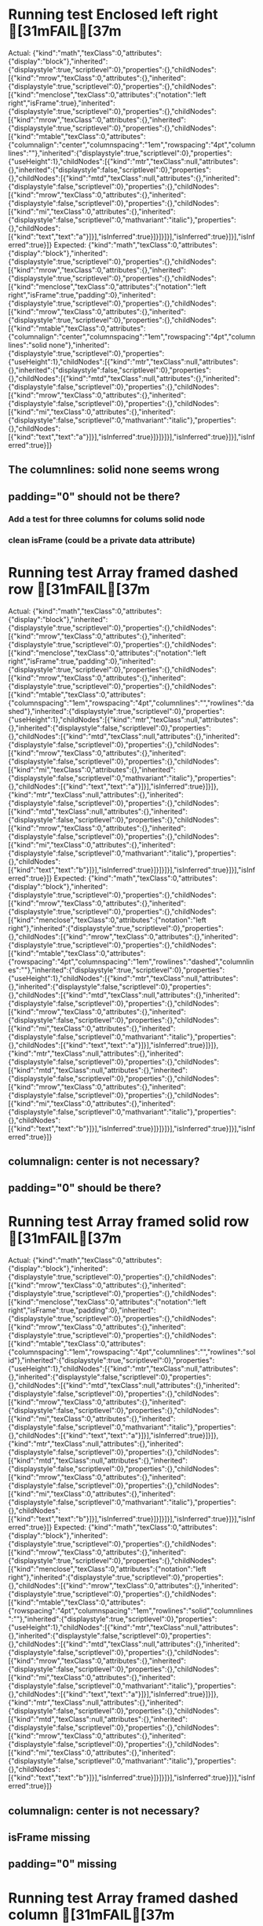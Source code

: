 * Running test Enclosed left right	[31mFAIL[37m
  Actual: 
  {"kind":"math","texClass":0,"attributes":{"display":"block"},"inherited":{"displaystyle":true,"scriptlevel":0},"properties":{},"childNodes":[{"kind":"mrow","texClass":0,"attributes":{},"inherited":{"displaystyle":true,"scriptlevel":0},"properties":{},"childNodes":[{"kind":"menclose","texClass":0,"attributes":{"notation":"left right","isFrame":true},"inherited":{"displaystyle":true,"scriptlevel":0},"properties":{},"childNodes":[{"kind":"mrow","texClass":0,"attributes":{},"inherited":{"displaystyle":true,"scriptlevel":0},"properties":{},"childNodes":[{"kind":"mtable","texClass":0,"attributes":{"columnalign":"center","columnspacing":"1em","rowspacing":"4pt","columnlines":""},"inherited":{"displaystyle":true,"scriptlevel":0},"properties":{"useHeight":1},"childNodes":[{"kind":"mtr","texClass":null,"attributes":{},"inherited":{"displaystyle":false,"scriptlevel":0},"properties":{},"childNodes":[{"kind":"mtd","texClass":null,"attributes":{},"inherited":{"displaystyle":false,"scriptlevel":0},"properties":{},"childNodes":[{"kind":"mrow","texClass":0,"attributes":{},"inherited":{"displaystyle":false,"scriptlevel":0},"properties":{},"childNodes":[{"kind":"mi","texClass":0,"attributes":{},"inherited":{"displaystyle":false,"scriptlevel":0,"mathvariant":"italic"},"properties":{},"childNodes":[{"kind":"text","text":"a"}]}],"isInferred":true}]}]}]}],"isInferred":true}]}],"isInferred":true}]}
  Expected: 
  {"kind":"math","texClass":0,"attributes":{"display":"block"},"inherited":{"displaystyle":true,"scriptlevel":0},"properties":{},"childNodes":[{"kind":"mrow","texClass":0,"attributes":{},"inherited":{"displaystyle":true,"scriptlevel":0},"properties":{},"childNodes":[{"kind":"menclose","texClass":0,"attributes":{"notation":"left right","isFrame":true,"padding":0},"inherited":{"displaystyle":true,"scriptlevel":0},"properties":{},"childNodes":[{"kind":"mrow","texClass":0,"attributes":{},"inherited":{"displaystyle":true,"scriptlevel":0},"properties":{},"childNodes":[{"kind":"mtable","texClass":0,"attributes":{"columnalign":"center","columnspacing":"1em","rowspacing":"4pt","columnlines":"solid none"},"inherited":{"displaystyle":true,"scriptlevel":0},"properties":{"useHeight":1},"childNodes":[{"kind":"mtr","texClass":null,"attributes":{},"inherited":{"displaystyle":false,"scriptlevel":0},"properties":{},"childNodes":[{"kind":"mtd","texClass":null,"attributes":{},"inherited":{"displaystyle":false,"scriptlevel":0},"properties":{},"childNodes":[{"kind":"mrow","texClass":0,"attributes":{},"inherited":{"displaystyle":false,"scriptlevel":0},"properties":{},"childNodes":[{"kind":"mi","texClass":0,"attributes":{},"inherited":{"displaystyle":false,"scriptlevel":0,"mathvariant":"italic"},"properties":{},"childNodes":[{"kind":"text","text":"a"}]}],"isInferred":true}]}]}]}],"isInferred":true}]}],"isInferred":true}]}

** The columnlines: solid none seems wrong

** padding="0" should not be there?

*** Add a test for three columns for colums solid node

*** clean isFrame (could be a private data attribute)

* Running test Array framed dashed row	[31mFAIL[37m
  Actual: 
  {"kind":"math","texClass":0,"attributes":{"display":"block"},"inherited":{"displaystyle":true,"scriptlevel":0},"properties":{},"childNodes":[{"kind":"mrow","texClass":0,"attributes":{},"inherited":{"displaystyle":true,"scriptlevel":0},"properties":{},"childNodes":[{"kind":"menclose","texClass":0,"attributes":{"notation":"left right","isFrame":true,"padding":0},"inherited":{"displaystyle":true,"scriptlevel":0},"properties":{},"childNodes":[{"kind":"mrow","texClass":0,"attributes":{},"inherited":{"displaystyle":true,"scriptlevel":0},"properties":{},"childNodes":[{"kind":"mtable","texClass":0,"attributes":{"columnspacing":"1em","rowspacing":"4pt","columnlines":"","rowlines":"dashed"},"inherited":{"displaystyle":true,"scriptlevel":0},"properties":{"useHeight":1},"childNodes":[{"kind":"mtr","texClass":null,"attributes":{},"inherited":{"displaystyle":false,"scriptlevel":0},"properties":{},"childNodes":[{"kind":"mtd","texClass":null,"attributes":{},"inherited":{"displaystyle":false,"scriptlevel":0},"properties":{},"childNodes":[{"kind":"mrow","texClass":0,"attributes":{},"inherited":{"displaystyle":false,"scriptlevel":0},"properties":{},"childNodes":[{"kind":"mi","texClass":0,"attributes":{},"inherited":{"displaystyle":false,"scriptlevel":0,"mathvariant":"italic"},"properties":{},"childNodes":[{"kind":"text","text":"a"}]}],"isInferred":true}]}]},{"kind":"mtr","texClass":null,"attributes":{},"inherited":{"displaystyle":false,"scriptlevel":0},"properties":{},"childNodes":[{"kind":"mtd","texClass":null,"attributes":{},"inherited":{"displaystyle":false,"scriptlevel":0},"properties":{},"childNodes":[{"kind":"mrow","texClass":0,"attributes":{},"inherited":{"displaystyle":false,"scriptlevel":0},"properties":{},"childNodes":[{"kind":"mi","texClass":0,"attributes":{},"inherited":{"displaystyle":false,"scriptlevel":0,"mathvariant":"italic"},"properties":{},"childNodes":[{"kind":"text","text":"b"}]}],"isInferred":true}]}]}]}],"isInferred":true}]}],"isInferred":true}]}
  Expected: 
  {"kind":"math","texClass":0,"attributes":{"display":"block"},"inherited":{"displaystyle":true,"scriptlevel":0},"properties":{},"childNodes":[{"kind":"mrow","texClass":0,"attributes":{},"inherited":{"displaystyle":true,"scriptlevel":0},"properties":{},"childNodes":[{"kind":"menclose","texClass":0,"attributes":{"notation":"left right"},"inherited":{"displaystyle":true,"scriptlevel":0},"properties":{},"childNodes":[{"kind":"mrow","texClass":0,"attributes":{},"inherited":{"displaystyle":true,"scriptlevel":0},"properties":{},"childNodes":[{"kind":"mtable","texClass":0,"attributes":{"rowspacing":"4pt","columnspacing":"1em","rowlines":"dashed","columnlines":""},"inherited":{"displaystyle":true,"scriptlevel":0},"properties":{"useHeight":1},"childNodes":[{"kind":"mtr","texClass":null,"attributes":{},"inherited":{"displaystyle":false,"scriptlevel":0},"properties":{},"childNodes":[{"kind":"mtd","texClass":null,"attributes":{},"inherited":{"displaystyle":false,"scriptlevel":0},"properties":{},"childNodes":[{"kind":"mrow","texClass":0,"attributes":{},"inherited":{"displaystyle":false,"scriptlevel":0},"properties":{},"childNodes":[{"kind":"mi","texClass":0,"attributes":{},"inherited":{"displaystyle":false,"scriptlevel":0,"mathvariant":"italic"},"properties":{},"childNodes":[{"kind":"text","text":"a"}]}],"isInferred":true}]}]},{"kind":"mtr","texClass":null,"attributes":{},"inherited":{"displaystyle":false,"scriptlevel":0},"properties":{},"childNodes":[{"kind":"mtd","texClass":null,"attributes":{},"inherited":{"displaystyle":false,"scriptlevel":0},"properties":{},"childNodes":[{"kind":"mrow","texClass":0,"attributes":{},"inherited":{"displaystyle":false,"scriptlevel":0},"properties":{},"childNodes":[{"kind":"mi","texClass":0,"attributes":{},"inherited":{"displaystyle":false,"scriptlevel":0,"mathvariant":"italic"},"properties":{},"childNodes":[{"kind":"text","text":"b"}]}],"isInferred":true}]}]}]}],"isInferred":true}]}],"isInferred":true}]}

** columnalign: center is not necessary?

** padding="0" should be there?


* Running test Array framed solid row	[31mFAIL[37m
  Actual: 
  {"kind":"math","texClass":0,"attributes":{"display":"block"},"inherited":{"displaystyle":true,"scriptlevel":0},"properties":{},"childNodes":[{"kind":"mrow","texClass":0,"attributes":{},"inherited":{"displaystyle":true,"scriptlevel":0},"properties":{},"childNodes":[{"kind":"menclose","texClass":0,"attributes":{"notation":"left right","isFrame":true,"padding":0},"inherited":{"displaystyle":true,"scriptlevel":0},"properties":{},"childNodes":[{"kind":"mrow","texClass":0,"attributes":{},"inherited":{"displaystyle":true,"scriptlevel":0},"properties":{},"childNodes":[{"kind":"mtable","texClass":0,"attributes":{"columnspacing":"1em","rowspacing":"4pt","columnlines":"","rowlines":"solid"},"inherited":{"displaystyle":true,"scriptlevel":0},"properties":{"useHeight":1},"childNodes":[{"kind":"mtr","texClass":null,"attributes":{},"inherited":{"displaystyle":false,"scriptlevel":0},"properties":{},"childNodes":[{"kind":"mtd","texClass":null,"attributes":{},"inherited":{"displaystyle":false,"scriptlevel":0},"properties":{},"childNodes":[{"kind":"mrow","texClass":0,"attributes":{},"inherited":{"displaystyle":false,"scriptlevel":0},"properties":{},"childNodes":[{"kind":"mi","texClass":0,"attributes":{},"inherited":{"displaystyle":false,"scriptlevel":0,"mathvariant":"italic"},"properties":{},"childNodes":[{"kind":"text","text":"a"}]}],"isInferred":true}]}]},{"kind":"mtr","texClass":null,"attributes":{},"inherited":{"displaystyle":false,"scriptlevel":0},"properties":{},"childNodes":[{"kind":"mtd","texClass":null,"attributes":{},"inherited":{"displaystyle":false,"scriptlevel":0},"properties":{},"childNodes":[{"kind":"mrow","texClass":0,"attributes":{},"inherited":{"displaystyle":false,"scriptlevel":0},"properties":{},"childNodes":[{"kind":"mi","texClass":0,"attributes":{},"inherited":{"displaystyle":false,"scriptlevel":0,"mathvariant":"italic"},"properties":{},"childNodes":[{"kind":"text","text":"b"}]}],"isInferred":true}]}]}]}],"isInferred":true}]}],"isInferred":true}]}
  Expected: 
  {"kind":"math","texClass":0,"attributes":{"display":"block"},"inherited":{"displaystyle":true,"scriptlevel":0},"properties":{},"childNodes":[{"kind":"mrow","texClass":0,"attributes":{},"inherited":{"displaystyle":true,"scriptlevel":0},"properties":{},"childNodes":[{"kind":"menclose","texClass":0,"attributes":{"notation":"left right"},"inherited":{"displaystyle":true,"scriptlevel":0},"properties":{},"childNodes":[{"kind":"mrow","texClass":0,"attributes":{},"inherited":{"displaystyle":true,"scriptlevel":0},"properties":{},"childNodes":[{"kind":"mtable","texClass":0,"attributes":{"rowspacing":"4pt","columnspacing":"1em","rowlines":"solid","columnlines":""},"inherited":{"displaystyle":true,"scriptlevel":0},"properties":{"useHeight":1},"childNodes":[{"kind":"mtr","texClass":null,"attributes":{},"inherited":{"displaystyle":false,"scriptlevel":0},"properties":{},"childNodes":[{"kind":"mtd","texClass":null,"attributes":{},"inherited":{"displaystyle":false,"scriptlevel":0},"properties":{},"childNodes":[{"kind":"mrow","texClass":0,"attributes":{},"inherited":{"displaystyle":false,"scriptlevel":0},"properties":{},"childNodes":[{"kind":"mi","texClass":0,"attributes":{},"inherited":{"displaystyle":false,"scriptlevel":0,"mathvariant":"italic"},"properties":{},"childNodes":[{"kind":"text","text":"a"}]}],"isInferred":true}]}]},{"kind":"mtr","texClass":null,"attributes":{},"inherited":{"displaystyle":false,"scriptlevel":0},"properties":{},"childNodes":[{"kind":"mtd","texClass":null,"attributes":{},"inherited":{"displaystyle":false,"scriptlevel":0},"properties":{},"childNodes":[{"kind":"mrow","texClass":0,"attributes":{},"inherited":{"displaystyle":false,"scriptlevel":0},"properties":{},"childNodes":[{"kind":"mi","texClass":0,"attributes":{},"inherited":{"displaystyle":false,"scriptlevel":0,"mathvariant":"italic"},"properties":{},"childNodes":[{"kind":"text","text":"b"}]}],"isInferred":true}]}]}]}],"isInferred":true}]}],"isInferred":true}]}

** columnalign: center is not necessary?

** isFrame missing 

** padding="0" missing


* Running test Array framed dashed column	[31mFAIL[37m
  Actual: 
  {"kind":"math","texClass":0,"attributes":{"display":"block"},"inherited":{"displaystyle":true,"scriptlevel":0},"properties":{},"childNodes":[{"kind":"mrow","texClass":0,"attributes":{},"inherited":{"displaystyle":true,"scriptlevel":0},"properties":{},"childNodes":[{"kind":"menclose","texClass":0,"attributes":{"notation":"left right","isFrame":true,"padding":0},"inherited":{"displaystyle":true,"scriptlevel":0},"properties":{},"childNodes":[{"kind":"mrow","texClass":0,"attributes":{},"inherited":{"displaystyle":true,"scriptlevel":0},"properties":{},"childNodes":[{"kind":"mtable","texClass":0,"attributes":{"columnalign":"center center","columnspacing":"1em","rowspacing":"4pt","columnlines":"dashed"},"inherited":{"displaystyle":true,"scriptlevel":0},"properties":{"useHeight":1},"childNodes":[{"kind":"mtr","texClass":null,"attributes":{},"inherited":{"displaystyle":false,"scriptlevel":0},"properties":{},"childNodes":[{"kind":"mtd","texClass":null,"attributes":{},"inherited":{"displaystyle":false,"scriptlevel":0},"properties":{},"childNodes":[{"kind":"mrow","texClass":0,"attributes":{},"inherited":{"displaystyle":false,"scriptlevel":0},"properties":{},"childNodes":[{"kind":"mi","texClass":0,"attributes":{},"inherited":{"displaystyle":false,"scriptlevel":0,"mathvariant":"italic"},"properties":{},"childNodes":[{"kind":"text","text":"a"}]}],"isInferred":true}]},{"kind":"mtd","texClass":null,"attributes":{},"inherited":{"displaystyle":false,"scriptlevel":0},"properties":{},"childNodes":[{"kind":"mrow","texClass":0,"attributes":{},"inherited":{"displaystyle":false,"scriptlevel":0},"properties":{},"childNodes":[{"kind":"mi","texClass":0,"attributes":{},"inherited":{"displaystyle":false,"scriptlevel":0,"mathvariant":"italic"},"properties":{},"childNodes":[{"kind":"text","text":"c"}]}],"isInferred":true}]}]},{"kind":"mtr","texClass":null,"attributes":{},"inherited":{"displaystyle":false,"scriptlevel":0},"properties":{},"childNodes":[{"kind":"mtd","texClass":null,"attributes":{},"inherited":{"displaystyle":false,"scriptlevel":0},"properties":{},"childNodes":[{"kind":"mrow","texClass":0,"attributes":{},"inherited":{"displaystyle":false,"scriptlevel":0},"properties":{},"childNodes":[{"kind":"mi","texClass":0,"attributes":{},"inherited":{"displaystyle":false,"scriptlevel":0,"mathvariant":"italic"},"properties":{},"childNodes":[{"kind":"text","text":"b"}]}],"isInferred":true}]},{"kind":"mtd","texClass":null,"attributes":{},"inherited":{"displaystyle":false,"scriptlevel":0},"properties":{},"childNodes":[{"kind":"mrow","texClass":0,"attributes":{},"inherited":{"displaystyle":false,"scriptlevel":0},"properties":{},"childNodes":[{"kind":"mi","texClass":0,"attributes":{},"inherited":{"displaystyle":false,"scriptlevel":0,"mathvariant":"italic"},"properties":{},"childNodes":[{"kind":"text","text":"d"}]}],"isInferred":true}]}]}]}],"isInferred":true}]}],"isInferred":true}]}
  Expected: 
  {"kind":"math","texClass":0,"attributes":{"display":"block"},"inherited":{"displaystyle":true,"scriptlevel":0},"properties":{},"childNodes":[{"kind":"mrow","texClass":0,"attributes":{},"inherited":{"displaystyle":true,"scriptlevel":0},"properties":{},"childNodes":[{"kind":"menclose","texClass":0,"attributes":{"notation":"left right"},"inherited":{"displaystyle":true,"scriptlevel":0},"properties":{},"childNodes":[{"kind":"mrow","texClass":0,"attributes":{},"inherited":{"displaystyle":true,"scriptlevel":0},"properties":{},"childNodes":[{"kind":"mtable","texClass":0,"attributes":{"columnalign":"center center","rowspacing":"4pt","columnspacing":"1em","columnlines":"dashed"},"inherited":{"displaystyle":true,"scriptlevel":0},"properties":{"useHeight":1},"childNodes":[{"kind":"mtr","texClass":null,"attributes":{},"inherited":{"displaystyle":false,"scriptlevel":0},"properties":{},"childNodes":[{"kind":"mtd","texClass":null,"attributes":{},"inherited":{"displaystyle":false,"scriptlevel":0},"properties":{},"childNodes":[{"kind":"mrow","texClass":0,"attributes":{},"inherited":{"displaystyle":false,"scriptlevel":0},"properties":{},"childNodes":[{"kind":"mi","texClass":0,"attributes":{},"inherited":{"displaystyle":false,"scriptlevel":0,"mathvariant":"italic"},"properties":{},"childNodes":[{"kind":"text","text":"a"}]}],"isInferred":true}]},{"kind":"mtd","texClass":null,"attributes":{},"inherited":{"displaystyle":false,"scriptlevel":0},"properties":{},"childNodes":[{"kind":"mrow","texClass":0,"attributes":{},"inherited":{"displaystyle":false,"scriptlevel":0},"properties":{},"childNodes":[{"kind":"mi","texClass":0,"attributes":{},"inherited":{"displaystyle":false,"scriptlevel":0,"mathvariant":"italic"},"properties":{},"childNodes":[{"kind":"text","text":"c"}]}],"isInferred":true}]}]},{"kind":"mtr","texClass":null,"attributes":{},"inherited":{"displaystyle":false,"scriptlevel":0},"properties":{},"childNodes":[{"kind":"mtd","texClass":null,"attributes":{},"inherited":{"displaystyle":false,"scriptlevel":0},"properties":{},"childNodes":[{"kind":"mrow","texClass":0,"attributes":{},"inherited":{"displaystyle":false,"scriptlevel":0},"properties":{},"childNodes":[{"kind":"mi","texClass":0,"attributes":{},"inherited":{"displaystyle":false,"scriptlevel":0,"mathvariant":"italic"},"properties":{},"childNodes":[{"kind":"text","text":"b"}]}],"isInferred":true}]},{"kind":"mtd","texClass":null,"attributes":{},"inherited":{"displaystyle":false,"scriptlevel":0},"properties":{},"childNodes":[{"kind":"mrow","texClass":0,"attributes":{},"inherited":{"displaystyle":false,"scriptlevel":0},"properties":{},"childNodes":[{"kind":"mi","texClass":0,"attributes":{},"inherited":{"displaystyle":false,"scriptlevel":0,"mathvariant":"italic"},"properties":{},"childNodes":[{"kind":"text","text":"d"}]}],"isInferred":true}]}]}]}],"isInferred":true}]}],"isInferred":true}]}

** isFrame missing 

** padding="0" missing


* Running test Array framed solid column	[31mFAIL[37m
  Actual: 
  {"kind":"math","texClass":0,"attributes":{"display":"block"},"inherited":{"displaystyle":true,"scriptlevel":0},"properties":{},"childNodes":[{"kind":"mrow","texClass":0,"attributes":{},"inherited":{"displaystyle":true,"scriptlevel":0},"properties":{},"childNodes":[{"kind":"menclose","texClass":0,"attributes":{"notation":"left right","isFrame":true,"padding":0},"inherited":{"displaystyle":true,"scriptlevel":0},"properties":{},"childNodes":[{"kind":"mrow","texClass":0,"attributes":{},"inherited":{"displaystyle":true,"scriptlevel":0},"properties":{},"childNodes":[{"kind":"mtable","texClass":0,"attributes":{"columnalign":"center center","columnspacing":"1em","rowspacing":"4pt","columnlines":"solid"},"inherited":{"displaystyle":true,"scriptlevel":0},"properties":{"useHeight":1},"childNodes":[{"kind":"mtr","texClass":null,"attributes":{},"inherited":{"displaystyle":false,"scriptlevel":0},"properties":{},"childNodes":[{"kind":"mtd","texClass":null,"attributes":{},"inherited":{"displaystyle":false,"scriptlevel":0},"properties":{},"childNodes":[{"kind":"mrow","texClass":0,"attributes":{},"inherited":{"displaystyle":false,"scriptlevel":0},"properties":{},"childNodes":[{"kind":"mi","texClass":0,"attributes":{},"inherited":{"displaystyle":false,"scriptlevel":0,"mathvariant":"italic"},"properties":{},"childNodes":[{"kind":"text","text":"a"}]}],"isInferred":true}]},{"kind":"mtd","texClass":null,"attributes":{},"inherited":{"displaystyle":false,"scriptlevel":0},"properties":{},"childNodes":[{"kind":"mrow","texClass":0,"attributes":{},"inherited":{"displaystyle":false,"scriptlevel":0},"properties":{},"childNodes":[{"kind":"mi","texClass":0,"attributes":{},"inherited":{"displaystyle":false,"scriptlevel":0,"mathvariant":"italic"},"properties":{},"childNodes":[{"kind":"text","text":"c"}]}],"isInferred":true}]}]},{"kind":"mtr","texClass":null,"attributes":{},"inherited":{"displaystyle":false,"scriptlevel":0},"properties":{},"childNodes":[{"kind":"mtd","texClass":null,"attributes":{},"inherited":{"displaystyle":false,"scriptlevel":0},"properties":{},"childNodes":[{"kind":"mrow","texClass":0,"attributes":{},"inherited":{"displaystyle":false,"scriptlevel":0},"properties":{},"childNodes":[{"kind":"mi","texClass":0,"attributes":{},"inherited":{"displaystyle":false,"scriptlevel":0,"mathvariant":"italic"},"properties":{},"childNodes":[{"kind":"text","text":"b"}]}],"isInferred":true}]},{"kind":"mtd","texClass":null,"attributes":{},"inherited":{"displaystyle":false,"scriptlevel":0},"properties":{},"childNodes":[{"kind":"mrow","texClass":0,"attributes":{},"inherited":{"displaystyle":false,"scriptlevel":0},"properties":{},"childNodes":[{"kind":"mi","texClass":0,"attributes":{},"inherited":{"displaystyle":false,"scriptlevel":0,"mathvariant":"italic"},"properties":{},"childNodes":[{"kind":"text","text":"d"}]}],"isInferred":true}]}]}]}],"isInferred":true}]}],"isInferred":true}]}
  Expected: 
  {"kind":"math","texClass":0,"attributes":{"display":"block"},"inherited":{"displaystyle":true,"scriptlevel":0},"properties":{},"childNodes":[{"kind":"mrow","texClass":0,"attributes":{},"inherited":{"displaystyle":true,"scriptlevel":0},"properties":{},"childNodes":[{"kind":"menclose","texClass":0,"attributes":{"notation":"left right"},"inherited":{"displaystyle":true,"scriptlevel":0},"properties":{},"childNodes":[{"kind":"mrow","texClass":0,"attributes":{},"inherited":{"displaystyle":true,"scriptlevel":0},"properties":{},"childNodes":[{"kind":"mtable","texClass":0,"attributes":{"columnalign":"center center","rowspacing":"4pt","columnspacing":"1em","columnlines":"solid"},"inherited":{"displaystyle":true,"scriptlevel":0},"properties":{"useHeight":1},"childNodes":[{"kind":"mtr","texClass":null,"attributes":{},"inherited":{"displaystyle":false,"scriptlevel":0},"properties":{},"childNodes":[{"kind":"mtd","texClass":null,"attributes":{},"inherited":{"displaystyle":false,"scriptlevel":0},"properties":{},"childNodes":[{"kind":"mrow","texClass":0,"attributes":{},"inherited":{"displaystyle":false,"scriptlevel":0},"properties":{},"childNodes":[{"kind":"mi","texClass":0,"attributes":{},"inherited":{"displaystyle":false,"scriptlevel":0,"mathvariant":"italic"},"properties":{},"childNodes":[{"kind":"text","text":"a"}]}],"isInferred":true}]},{"kind":"mtd","texClass":null,"attributes":{},"inherited":{"displaystyle":false,"scriptlevel":0},"properties":{},"childNodes":[{"kind":"mrow","texClass":0,"attributes":{},"inherited":{"displaystyle":false,"scriptlevel":0},"properties":{},"childNodes":[{"kind":"mi","texClass":0,"attributes":{},"inherited":{"displaystyle":false,"scriptlevel":0,"mathvariant":"italic"},"properties":{},"childNodes":[{"kind":"text","text":"c"}]}],"isInferred":true}]}]},{"kind":"mtr","texClass":null,"attributes":{},"inherited":{"displaystyle":false,"scriptlevel":0},"properties":{},"childNodes":[{"kind":"mtd","texClass":null,"attributes":{},"inherited":{"displaystyle":false,"scriptlevel":0},"properties":{},"childNodes":[{"kind":"mrow","texClass":0,"attributes":{},"inherited":{"displaystyle":false,"scriptlevel":0},"properties":{},"childNodes":[{"kind":"mi","texClass":0,"attributes":{},"inherited":{"displaystyle":false,"scriptlevel":0,"mathvariant":"italic"},"properties":{},"childNodes":[{"kind":"text","text":"b"}]}],"isInferred":true}]},{"kind":"mtd","texClass":null,"attributes":{},"inherited":{"displaystyle":false,"scriptlevel":0},"properties":{},"childNodes":[{"kind":"mrow","texClass":0,"attributes":{},"inherited":{"displaystyle":false,"scriptlevel":0},"properties":{},"childNodes":[{"kind":"mi","texClass":0,"attributes":{},"inherited":{"displaystyle":false,"scriptlevel":0,"mathvariant":"italic"},"properties":{},"childNodes":[{"kind":"text","text":"d"}]}],"isInferred":true}]}]}]}],"isInferred":true}]}],"isInferred":true}]}


** isFrame missing 

** padding="0" missing


* Running test Tweaked Root	[31mFAIL[37m
  Actual: 
  {"kind":"math","texClass":0,"attributes":{"display":"block"},"inherited":{"displaystyle":true,"scriptlevel":0},"properties":{},"childNodes":[{"kind":"mrow","texClass":0,"attributes":{},"inherited":{"displaystyle":true,"scriptlevel":0},"properties":{},"childNodes":[{"kind":"mroot","texClass":0,"attributes":{},"inherited":{"displaystyle":true,"scriptlevel":0},"properties":{},"childNodes":[{"kind":"mi","texClass":0,"attributes":{},"inherited":{"displaystyle":true,"scriptlevel":0,"mathvariant":"italic"},"properties":{"texprimestyle":true},"childNodes":[{"kind":"text","text":"k"}]},{"kind":"mpadded","texClass":null,"attributes":{"width":"-0.13333333333333333em","voffset":"+0.13333333333333333em","height":"+0.13333333333333333em"},"inherited":{"displaystyle":false,"scriptlevel":2},"properties":{},"childNodes":[{"kind":"mrow","texClass":null,"attributes":{},"inherited":{"displaystyle":false,"scriptlevel":2},"properties":{},"childNodes":[{"kind":"mi","texClass":0,"attributes":{"mathvariant":"italic"},"inherited":{"displaystyle":false,"scriptlevel":2,"mathvariant":"italic"},"properties":{},"childNodes":[{"kind":"text","text":"β"}]}],"isInferred":true}]}]}],"isInferred":true}]}
  Expected: 
  {"kind":"math","texClass":0,"attributes":{"display":"block"},"inherited":{"displaystyle":true,"scriptlevel":0},"properties":{},"childNodes":[{"kind":"mrow","texClass":0,"attributes":{},"inherited":{"displaystyle":true,"scriptlevel":0},"properties":{},"childNodes":[{"kind":"mroot","texClass":0,"attributes":{},"inherited":{"displaystyle":true,"scriptlevel":0},"properties":{},"childNodes":[{"kind":"mi","texClass":0,"attributes":{},"inherited":{"displaystyle":true,"scriptlevel":0,"mathvariant":"italic"},"properties":{"texprimestyle":true},"childNodes":[{"kind":"text","text":"k"}]},{"kind":"mpadded","texClass":null,"attributes":{"width":"-0.13333333333333333em","height":"+0.13333333333333333em","voffset":"+0.13333333333333333em"},"inherited":{"displaystyle":false,"scriptlevel":2},"properties":{},"childNodes":[{"kind":"mrow","texClass":null,"attributes":{},"inherited":{"displaystyle":false,"scriptlevel":2},"properties":{},"childNodes":[{"kind":"mi","texClass":0,"attributes":{},"inherited":{"displaystyle":false,"scriptlevel":2,"mathvariant":"italic"},"properties":{},"childNodes":[{"kind":"text","text":"β"}]}],"isInferred":true}]}]}],"isInferred":true}]}

** Explicit attribute mathvariant=italic

   Ignore

* Running test Negation Complex	[31mFAIL[37m
  Actual: 
  {"kind":"math","texClass":0,"attributes":{"display":"block"},"inherited":{"displaystyle":true,"scriptlevel":0},"properties":{},"childNodes":[{"kind":"mrow","texClass":0,"attributes":{},"inherited":{"displaystyle":true,"scriptlevel":0},"properties":{},"childNodes":[{"kind":"mi","texClass":0,"attributes":{},"inherited":{"displaystyle":true,"scriptlevel":0,"mathvariant":"italic"},"properties":{},"childNodes":[{"kind":"text","text":"a"}]},{"kind":"mo","texClass":3,"attributes":{},"inherited":{"displaystyle":true,"scriptlevel":0,"form":"infix"},"properties":{},"childNodes":[{"kind":"text","text":"≠"}],"isEmbellished":true},{"kind":"mi","texClass":0,"attributes":{},"inherited":{"displaystyle":true,"scriptlevel":0,"mathvariant":"italic"},"properties":{},"childNodes":[{"kind":"text","text":"b"}]},{"kind":"mo","texClass":3,"attributes":{},"inherited":{"displaystyle":true,"scriptlevel":0,"form":"infix","accent":true},"properties":{},"childNodes":[{"kind":"text","text":"↛"}],"isEmbellished":true},{"kind":"mi","texClass":0,"attributes":{},"inherited":{"displaystyle":true,"scriptlevel":0,"mathvariant":"italic"},"properties":{},"childNodes":[{"kind":"text","text":"c"}]},{"kind":"mo","texClass":3,"attributes":{},"inherited":{"displaystyle":true,"scriptlevel":0,"form":"infix"},"properties":{},"childNodes":[{"kind":"text","text":"≰"}],"isEmbellished":true},{"kind":"mi","texClass":0,"attributes":{},"inherited":{"displaystyle":true,"scriptlevel":0,"mathvariant":"italic"},"properties":{},"childNodes":[{"kind":"text","text":"d"}]}],"isInferred":true}]}
  Expected: 
  {"kind":"math","texClass":0,"attributes":{"display":"block"},"inherited":{"displaystyle":true,"scriptlevel":0},"properties":{},"childNodes":[{"kind":"mrow","texClass":0,"attributes":{},"inherited":{"displaystyle":true,"scriptlevel":0},"properties":{},"childNodes":[{"kind":"mi","texClass":0,"attributes":{},"inherited":{"displaystyle":true,"scriptlevel":0,"mathvariant":"italic"},"properties":{},"childNodes":[{"kind":"text","text":"a"}]},{"kind":"mo","texClass":3,"attributes":{},"inherited":{"displaystyle":true,"scriptlevel":0,"form":"infix"},"properties":{},"childNodes":[{"kind":"text","text":"≠"}],"isEmbellished":true},{"kind":"mi","texClass":0,"attributes":{},"inherited":{"displaystyle":true,"scriptlevel":0,"mathvariant":"italic"},"properties":{},"childNodes":[{"kind":"text","text":"b"}]},{"kind":"mo","texClass":3,"attributes":{},"inherited":{"displaystyle":true,"scriptlevel":0,"form":"infix"},"properties":{},"childNodes":[{"kind":"text","text":"↛"}],"isEmbellished":true},{"kind":"mi","texClass":0,"attributes":{},"inherited":{"displaystyle":true,"scriptlevel":0,"mathvariant":"italic"},"properties":{},"childNodes":[{"kind":"text","text":"c"}]},{"kind":"mo","texClass":2,"attributes":{},"inherited":{"displaystyle":true,"scriptlevel":0,"form":"infix"},"properties":{},"childNodes":[{"kind":"text","text":"≰"}],"isEmbellished":true},{"kind":"mi","texClass":0,"attributes":{},"inherited":{"displaystyle":true,"scriptlevel":0,"mathvariant":"italic"},"properties":{},"childNodes":[{"kind":"text","text":"d"}]}],"isInferred":true}]}


** texclass of neither-less-than-nor-equal should be 3 not 2

   3 is correct.

** Why is there an inherited accent=true for the \not\rightarrow?


* Running test Greek	[31mFAIL[37m
  Actual: 
  {"kind":"math","texClass":0,"attributes":{"display":"block"},"inherited":{"displaystyle":true,"scriptlevel":0},"properties":{},"childNodes":[{"kind":"mrow","texClass":0,"attributes":{},"inherited":{"displaystyle":true,"scriptlevel":0},"properties":{},"childNodes":[{"kind":"mi","texClass":0,"attributes":{"mathvariant":"italic"},"inherited":{"displaystyle":true,"scriptlevel":0,"mathvariant":"italic"},"properties":{},"childNodes":[{"kind":"text","text":"α"}]}],"isInferred":true}]}
  Expected: 
  {"kind":"math","texClass":0,"attributes":{"display":"block"},"inherited":{"displaystyle":true,"scriptlevel":0},"properties":{},"childNodes":[{"kind":"mrow","texClass":0,"attributes":{},"inherited":{"displaystyle":true,"scriptlevel":0},"properties":{},"childNodes":[{"kind":"mi","texClass":0,"attributes":{},"inherited":{"displaystyle":true,"scriptlevel":0,"mathvariant":"italic"},"properties":{},"childNodes":[{"kind":"text","text":"α"}]}],"isInferred":true}]}

** Explicit attribute mathvariant=italic


* Running test Fenced	[31mFAIL[37m
  Actual: 
  {"kind":"math","texClass":7,"attributes":{"display":"block"},"inherited":{"displaystyle":true,"scriptlevel":0},"properties":{},"childNodes":[{"kind":"mrow","texClass":7,"attributes":{},"inherited":{"displaystyle":true,"scriptlevel":0},"properties":{},"childNodes":[{"kind":"mrow","texClass":7,"attributes":{},"inherited":{"displaystyle":true,"scriptlevel":0},"properties":{"open":"(","close":")"},"childNodes":[{"kind":"mo","texClass":4,"attributes":{"fence":true,"stretchy":true,"symmetric":true},"inherited":{"displaystyle":true,"scriptlevel":0,"form":"prefix","fence":true,"stretchy":true,"symmetric":true},"properties":{},"childNodes":[{"kind":"text","text":"("}],"isEmbellished":true},{"kind":"mfrac","texClass":null,"attributes":{},"inherited":{"displaystyle":true,"scriptlevel":0},"properties":{},"childNodes":[{"kind":"mi","texClass":0,"attributes":{},"inherited":{"displaystyle":false,"scriptlevel":0,"mathvariant":"italic"},"properties":{},"childNodes":[{"kind":"text","text":"a"}]},{"kind":"mrow","texClass":7,"attributes":{},"inherited":{"displaystyle":false,"scriptlevel":0},"properties":{"open":"[","close":"]","texprimestyle":true},"childNodes":[{"kind":"mo","texClass":4,"attributes":{"fence":true,"stretchy":true,"symmetric":true},"inherited":{"displaystyle":false,"scriptlevel":0,"form":"prefix","fence":true,"stretchy":true,"symmetric":true},"properties":{"texprimestyle":true},"childNodes":[{"kind":"text","text":"["}],"isEmbellished":true},{"kind":"mi","texClass":0,"attributes":{},"inherited":{"displaystyle":false,"scriptlevel":0,"mathvariant":"italic"},"properties":{"texprimestyle":true},"childNodes":[{"kind":"text","text":"b"}]},{"kind":"mi","texClass":0,"attributes":{},"inherited":{"displaystyle":false,"scriptlevel":0,"mathvariant":"italic"},"properties":{"texprimestyle":true},"childNodes":[{"kind":"text","text":"c"}]},{"kind":"mo","texClass":5,"attributes":{"fence":true,"stretchy":true,"symmetric":true},"inherited":{"displaystyle":false,"scriptlevel":0,"form":"postfix","fence":true,"stretchy":true,"symmetric":true},"properties":{"texprimestyle":true},"childNodes":[{"kind":"text","text":"]"}],"isEmbellished":true}]}]},{"kind":"mo","texClass":5,"attributes":{"fence":true,"stretchy":true,"symmetric":true},"inherited":{"displaystyle":true,"scriptlevel":0,"form":"postfix","fence":true,"stretchy":true,"symmetric":true},"properties":{},"childNodes":[{"kind":"text","text":")"}],"isEmbellished":true}]}],"isInferred":true}]}
  Expected: 
  {"kind":"math","texClass":7,"attributes":{"display":"block"},"inherited":{"displaystyle":true,"scriptlevel":0},"properties":{},"childNodes":[{"kind":"mrow","texClass":7,"attributes":{},"inherited":{"displaystyle":true,"scriptlevel":0},"properties":{},"childNodes":[{"kind":"mrow","texClass":7,"attributes":{},"inherited":{"displaystyle":true,"scriptlevel":0},"properties":{"open":"(","close":")"},"childNodes":[{"kind":"mo","texClass":4,"attributes":{},"inherited":{"displaystyle":true,"scriptlevel":0,"form":"prefix","fence":true,"stretchy":true,"symmetric":true},"properties":{},"childNodes":[{"kind":"text","text":"("}],"isEmbellished":true},{"kind":"mfrac","texClass":null,"attributes":{},"inherited":{"displaystyle":true,"scriptlevel":0},"properties":{},"childNodes":[{"kind":"mi","texClass":0,"attributes":{},"inherited":{"displaystyle":false,"scriptlevel":0,"mathvariant":"italic"},"properties":{},"childNodes":[{"kind":"text","text":"a"}]},{"kind":"mrow","texClass":7,"attributes":{},"inherited":{"displaystyle":false,"scriptlevel":0},"properties":{"open":"[","close":"]","texprimestyle":true},"childNodes":[{"kind":"mo","texClass":4,"attributes":{},"inherited":{"displaystyle":false,"scriptlevel":0,"form":"prefix","fence":true,"stretchy":true,"symmetric":true},"properties":{"texprimestyle":true},"childNodes":[{"kind":"text","text":"["}],"isEmbellished":true},{"kind":"mi","texClass":0,"attributes":{},"inherited":{"displaystyle":false,"scriptlevel":0,"mathvariant":"italic"},"properties":{"texprimestyle":true},"childNodes":[{"kind":"text","text":"b"}]},{"kind":"mi","texClass":0,"attributes":{},"inherited":{"displaystyle":false,"scriptlevel":0,"mathvariant":"italic"},"properties":{"texprimestyle":true},"childNodes":[{"kind":"text","text":"c"}]},{"kind":"mo","texClass":5,"attributes":{},"inherited":{"displaystyle":false,"scriptlevel":0,"form":"postfix","fence":true,"stretchy":true,"symmetric":true},"properties":{"texprimestyle":true},"childNodes":[{"kind":"text","text":"]"}],"isEmbellished":true}]}]},{"kind":"mo","texClass":5,"attributes":{},"inherited":{"displaystyle":true,"scriptlevel":0,"form":"postfix","fence":true,"stretchy":true,"symmetric":true},"properties":{},"childNodes":[{"kind":"text","text":")"}],"isEmbellished":true}]}],"isInferred":true}]}

** Why is there a double mrow?

   Ignore, could be useful for left/right.

** There are extra attributes as in: symmetric, stretchy, fence in the attributes. Should that be the case?
  
   They should be there.
   Always set symmetric etc. true by default. Important for arrows etc.

* Fenced 2 

** same as Fenced

* Fenced 3

** same as Fenced

** Empty final element for \right.

* Middle

** same as Fenced

* MathChar0 Operator (now fixed!)

** Stretchy with arrow characters, is there a way to predict which one could be stretchy?

** Added this automatically to the second pass.

* Empty base2 

** Problem with inferred mrow. 
   There is a duplicate one and I really don't know how to tell it to the
   TeXAtom not to create one, as it is spacelike.

* Move Superscript

** same as Fenced

* Empty Base Index2

** same as Empty base2

* Positive Spacing

** scriptlevel:0 in properties in the old version but not the new one.

** mathsize:normal in attributes. Should that be there? It is being pushed.

* Negative Spacing

** same as Positive spacing.

* Limits SubSup

** movablelimits:false also in attributes
   Only mo s need it. Sort out explicitly in mi to mo.
   Non mo need it in properties.

** Check whether taking the coreMO texclass is valid.

* Limits UnderOver

** movablelimits:false also in attributes

* Modulo

** mathchoice: How are we going to handle this in the future?

* Mathop


